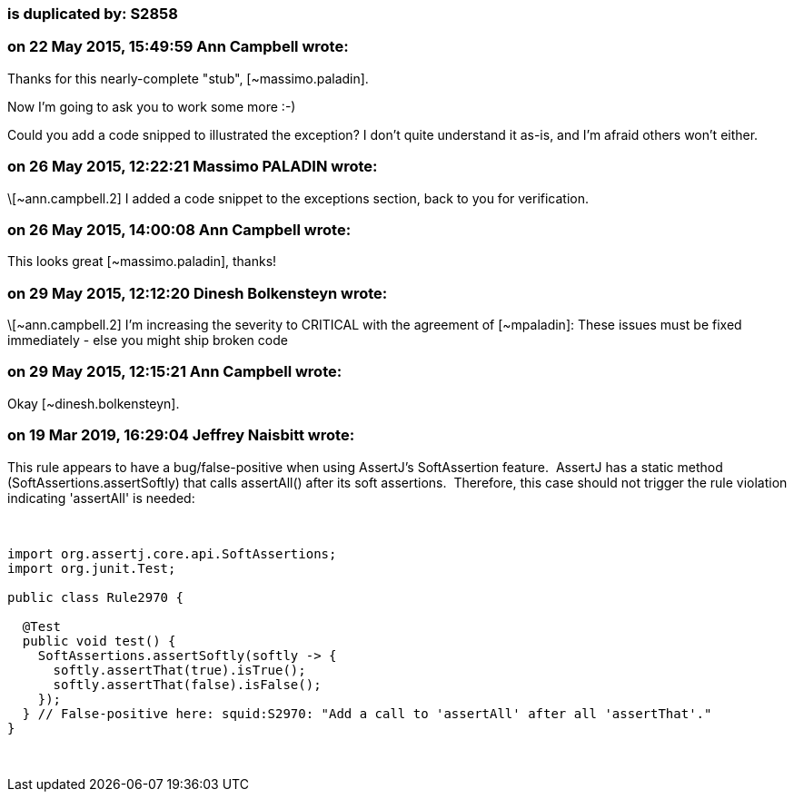 === is duplicated by: S2858

=== on 22 May 2015, 15:49:59 Ann Campbell wrote:
Thanks for this nearly-complete "stub", [~massimo.paladin]. 


Now I'm going to ask you to work some more :-)

Could you add a code snipped to illustrated the exception? I don't quite understand it as-is, and I'm afraid others won't either.

=== on 26 May 2015, 12:22:21 Massimo PALADIN wrote:
\[~ann.campbell.2] I added a code snippet to the exceptions section, back to you for verification.

=== on 26 May 2015, 14:00:08 Ann Campbell wrote:
This looks great [~massimo.paladin], thanks!

=== on 29 May 2015, 12:12:20 Dinesh Bolkensteyn wrote:
\[~ann.campbell.2] I'm increasing the severity to CRITICAL with the agreement of [~mpaladin]: These issues must be fixed immediately - else you might ship broken code

=== on 29 May 2015, 12:15:21 Ann Campbell wrote:
Okay [~dinesh.bolkensteyn].

=== on 19 Mar 2019, 16:29:04 Jeffrey Naisbitt wrote:
This rule appears to have a bug/false-positive when using AssertJ's SoftAssertion feature.  AssertJ has a static method (SoftAssertions.assertSoftly) that calls assertAll() after its soft assertions.  Therefore, this case should not trigger the rule violation indicating 'assertAll' is needed:


 

----
import org.assertj.core.api.SoftAssertions;
import org.junit.Test;

public class Rule2970 {

  @Test 
  public void test() {
    SoftAssertions.assertSoftly(softly -> {
      softly.assertThat(true).isTrue();
      softly.assertThat(false).isFalse();
    });
  } // False-positive here: squid:S2970: "Add a call to 'assertAll' after all 'assertThat'."
}
----
 


